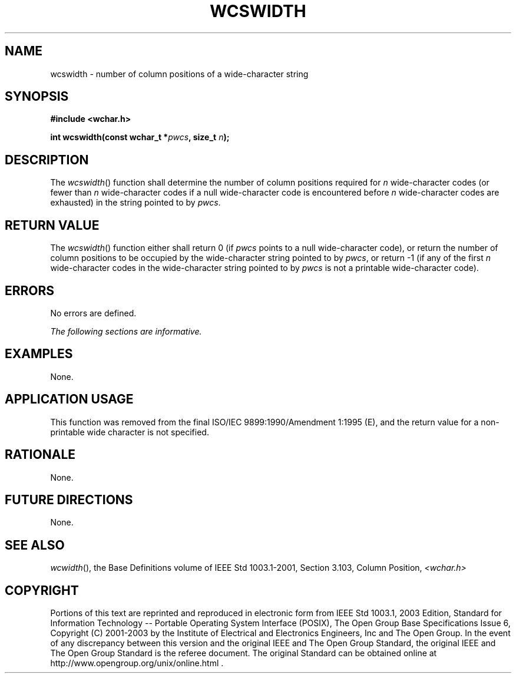 .\" Copyright (c) 2001-2003 The Open Group, All Rights Reserved 
.TH "WCSWIDTH" 3 2003 "IEEE/The Open Group" "POSIX Programmer's Manual"
.\" wcswidth 
.SH NAME
wcswidth \- number of column positions of a wide-character string
.SH SYNOPSIS
.LP
\fB#include <wchar.h>
.br
.sp
int wcswidth(const wchar_t *\fP\fIpwcs\fP\fB, size_t\fP \fIn\fP\fB);
\fP
\fB
.br
\fP
.SH DESCRIPTION
.LP
The \fIwcswidth\fP() function shall determine the number of column
positions required for \fIn\fP wide-character codes (or
fewer than \fIn\fP wide-character codes if a null wide-character code
is encountered before \fIn\fP wide-character codes are
exhausted) in the string pointed to by \fIpwcs\fP.
.SH RETURN VALUE
.LP
The \fIwcswidth\fP() function either shall return 0 (if \fIpwcs\fP
points to a null wide-character code), or return the number
of column positions to be occupied by the wide-character string pointed
to by \fIpwcs\fP, or return -1 (if any of the first
\fIn\fP wide-character codes in the wide-character string pointed
to by \fIpwcs\fP is not a printable wide-character code).
.SH ERRORS
.LP
No errors are defined.
.LP
\fIThe following sections are informative.\fP
.SH EXAMPLES
.LP
None.
.SH APPLICATION USAGE
.LP
This function was removed from the final ISO/IEC\ 9899:1990/Amendment
1:1995 (E), and the return value for a non-printable
wide character is not specified.
.SH RATIONALE
.LP
None.
.SH FUTURE DIRECTIONS
.LP
None.
.SH SEE ALSO
.LP
\fIwcwidth\fP(), the Base Definitions volume of IEEE\ Std\ 1003.1-2001,
Section 3.103, Column Position, \fI<wchar.h>\fP
.SH COPYRIGHT
Portions of this text are reprinted and reproduced in electronic form
from IEEE Std 1003.1, 2003 Edition, Standard for Information Technology
-- Portable Operating System Interface (POSIX), The Open Group Base
Specifications Issue 6, Copyright (C) 2001-2003 by the Institute of
Electrical and Electronics Engineers, Inc and The Open Group. In the
event of any discrepancy between this version and the original IEEE and
The Open Group Standard, the original IEEE and The Open Group Standard
is the referee document. The original Standard can be obtained online at
http://www.opengroup.org/unix/online.html .
